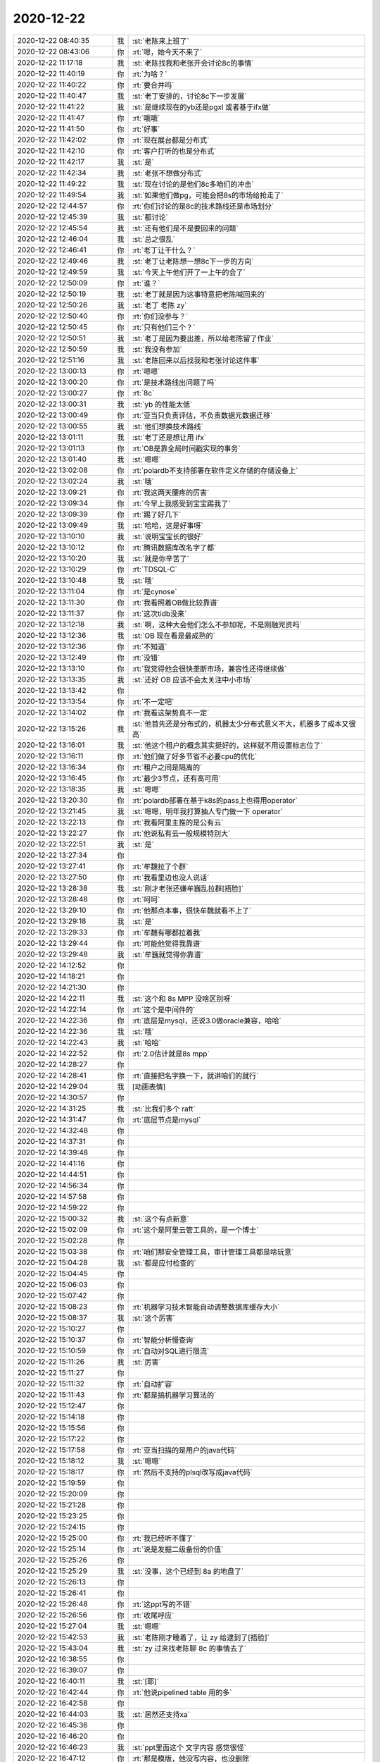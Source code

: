 2020-12-22
-------------

.. list-table::
   :widths: 25, 1, 60

   * - 2020-12-22 08:40:35
     - 我
     - :st:`老陈来上班了`
   * - 2020-12-22 08:43:06
     - 你
     - :rt:`嗯，她今天不来了`
   * - 2020-12-22 11:17:18
     - 我
     - :st:`老陈找我和老张开会讨论8c的事情`
   * - 2020-12-22 11:40:19
     - 你
     - :rt:`为啥？`
   * - 2020-12-22 11:40:22
     - 你
     - :rt:`要合并吗`
   * - 2020-12-22 11:40:47
     - 我
     - :st:`老丁安排的，讨论8c下一步发展`
   * - 2020-12-22 11:41:22
     - 我
     - :st:`是继续现在的yb还是pgxl 或者基于ifx做`
   * - 2020-12-22 11:41:47
     - 你
     - :rt:`哦哦`
   * - 2020-12-22 11:41:50
     - 你
     - :rt:`好事`
   * - 2020-12-22 11:42:02
     - 你
     - :rt:`现在展台都是分布式`
   * - 2020-12-22 11:42:10
     - 你
     - :rt:`客户打听的也是分布式`
   * - 2020-12-22 11:42:17
     - 我
     - :st:`是`
   * - 2020-12-22 11:42:34
     - 我
     - :st:`老张不想做分布式`
   * - 2020-12-22 11:49:22
     - 我
     - :st:`现在讨论的是他们8c多咱们的冲击`
   * - 2020-12-22 11:49:54
     - 我
     - :st:`如果他们做pg，可能会把8s的市场给抢走了`
   * - 2020-12-22 12:44:57
     - 你
     - :rt:`你们讨论的是8c的技术路线还是市场划分`
   * - 2020-12-22 12:45:39
     - 我
     - :st:`都讨论`
   * - 2020-12-22 12:45:54
     - 我
     - :st:`还有他们是不是要回来的问题`
   * - 2020-12-22 12:46:04
     - 我
     - :st:`总之很乱`
   * - 2020-12-22 12:46:41
     - 你
     - :rt:`老丁让干什么？`
   * - 2020-12-22 12:49:46
     - 我
     - :st:`老丁让老陈想一想8c下一步的方向`
   * - 2020-12-22 12:49:59
     - 我
     - :st:`今天上午他们开了一上午的会了`
   * - 2020-12-22 12:50:09
     - 你
     - :rt:`谁？`
   * - 2020-12-22 12:50:19
     - 我
     - :st:`老丁就是因为这事特意把老陈喊回来的`
   * - 2020-12-22 12:50:26
     - 我
     - :st:`老丁 老陈 zy`
   * - 2020-12-22 12:50:40
     - 你
     - :rt:`你们没参与？`
   * - 2020-12-22 12:50:45
     - 你
     - :rt:`只有他们三个？`
   * - 2020-12-22 12:50:51
     - 我
     - :st:`老丁是因为要出差，所以给老陈留了作业`
   * - 2020-12-22 12:50:59
     - 我
     - :st:`我没有参加`
   * - 2020-12-22 12:51:16
     - 我
     - :st:`老陈回来以后找我和老张讨论这件事`
   * - 2020-12-22 13:00:13
     - 你
     - :rt:`嗯嗯`
   * - 2020-12-22 13:00:20
     - 你
     - :rt:`是技术路线出问题了吗`
   * - 2020-12-22 13:00:27
     - 你
     - :rt:`8c`
   * - 2020-12-22 13:00:31
     - 我
     - :st:`yb 的性能太低`
   * - 2020-12-22 13:00:49
     - 你
     - :rt:`亚当只负责评估，不负责数据元数据迁移`
   * - 2020-12-22 13:00:55
     - 我
     - :st:`他们想换技术路线`
   * - 2020-12-22 13:01:11
     - 我
     - :st:`老丁还是想让用 ifx`
   * - 2020-12-22 13:01:13
     - 你
     - :rt:`OB是靠全局时间戳实现的事务`
   * - 2020-12-22 13:01:40
     - 我
     - :st:`嗯嗯`
   * - 2020-12-22 13:02:08
     - 你
     - :rt:`polardb不支持部署在软件定义存储的存储设备上`
   * - 2020-12-22 13:02:24
     - 我
     - :st:`哦`
   * - 2020-12-22 13:09:21
     - 你
     - :rt:`我这两天腰疼的厉害`
   * - 2020-12-22 13:09:34
     - 你
     - :rt:`今早上我感受到宝宝踢我了`
   * - 2020-12-22 13:09:39
     - 你
     - :rt:`踢了好几下`
   * - 2020-12-22 13:09:49
     - 我
     - :st:`哈哈，这是好事呀`
   * - 2020-12-22 13:10:10
     - 我
     - :st:`说明宝宝长的很好`
   * - 2020-12-22 13:10:12
     - 你
     - :rt:`腾讯数据库改名字了都`
   * - 2020-12-22 13:10:20
     - 我
     - :st:`就是你辛苦了`
   * - 2020-12-22 13:10:29
     - 你
     - :rt:`TDSQL-C`
   * - 2020-12-22 13:10:48
     - 我
     - :st:`哦`
   * - 2020-12-22 13:11:04
     - 你
     - :rt:`是cynose`
   * - 2020-12-22 13:11:30
     - 你
     - :rt:`我看照着OB做比较靠谱`
   * - 2020-12-22 13:11:37
     - 你
     - :rt:`这次tidb没来`
   * - 2020-12-22 13:12:18
     - 我
     - :st:`啊，这种大会他们怎么不参加呢，不是刚融完资吗`
   * - 2020-12-22 13:12:36
     - 我
     - :st:`OB 现在看是最成熟的`
   * - 2020-12-22 13:12:36
     - 你
     - :rt:`不知道`
   * - 2020-12-22 13:12:49
     - 你
     - :rt:`没错`
   * - 2020-12-22 13:13:10
     - 你
     - :rt:`我觉得他会很快垄断市场，兼容性还得继续做`
   * - 2020-12-22 13:13:35
     - 我
     - :st:`还好 OB 应该不会太关注中小市场`
   * - 2020-12-22 13:13:42
     - 你
     - .. raw:: html
       
          <audio controls="controls"><source src="_static/mp3/373622.mp3" type="audio/mpeg" />不能播放语音</audio>
   * - 2020-12-22 13:13:54
     - 你
     - :rt:`不一定吧`
   * - 2020-12-22 13:14:02
     - 你
     - :rt:`我看这架势真不一定`
   * - 2020-12-22 13:15:26
     - 我
     - :st:`他首先还是分布式的，机器太少分布式意义不大，机器多了成本又很高`
   * - 2020-12-22 13:16:01
     - 我
     - :st:`他这个租户的概念其实挺好的，这样就不用设置标志位了`
   * - 2020-12-22 13:16:11
     - 你
     - :rt:`他们做了好多节省不必要cpu的优化`
   * - 2020-12-22 13:16:34
     - 你
     - :rt:`租户之间是隔离的`
   * - 2020-12-22 13:16:45
     - 你
     - :rt:`最少3节点，还有高可用`
   * - 2020-12-22 13:18:35
     - 我
     - :st:`嗯嗯`
   * - 2020-12-22 13:20:30
     - 你
     - :rt:`polardb部署在基于k8s的pass上也得用operator`
   * - 2020-12-22 13:21:45
     - 我
     - :st:`嗯嗯，明年我打算抽人专门做一下 operator`
   * - 2020-12-22 13:22:13
     - 你
     - :rt:`我看阿里主推的是公有云`
   * - 2020-12-22 13:22:27
     - 你
     - :rt:`他说私有云一般规模特别大`
   * - 2020-12-22 13:22:51
     - 我
     - :st:`是`
   * - 2020-12-22 13:27:34
     - 你
     - .. image:: /images/373636.jpg
          :width: 100px
   * - 2020-12-22 13:27:41
     - 你
     - :rt:`牟魏拉了个群`
   * - 2020-12-22 13:27:50
     - 你
     - :rt:`我看里边也没人说话`
   * - 2020-12-22 13:28:38
     - 我
     - :st:`刚才老张还嫌牟巍乱拉群[捂脸]`
   * - 2020-12-22 13:28:48
     - 你
     - :rt:`呵呵`
   * - 2020-12-22 13:29:10
     - 你
     - :rt:`他那点本事，很快牟魏就看不上了`
   * - 2020-12-22 13:29:18
     - 我
     - :st:`是`
   * - 2020-12-22 13:29:33
     - 你
     - :rt:`牟魏有哪都拉着我`
   * - 2020-12-22 13:29:44
     - 你
     - :rt:`可能他觉得我靠谱`
   * - 2020-12-22 13:29:48
     - 我
     - :st:`牟巍就觉得你靠谱`
   * - 2020-12-22 14:12:52
     - 你
     - .. image:: /images/373646.jpg
          :width: 100px
   * - 2020-12-22 14:18:21
     - 你
     - .. image:: /images/373647.jpg
          :width: 100px
   * - 2020-12-22 14:21:30
     - 你
     - .. image:: /images/373648.jpg
          :width: 100px
   * - 2020-12-22 14:22:11
     - 我
     - :st:`这个和 8s MPP 没啥区别呀`
   * - 2020-12-22 14:22:14
     - 你
     - :rt:`这个是中间件的`
   * - 2020-12-22 14:22:36
     - 你
     - :rt:`底层是mysql，还说3.0做oracle兼容，哈哈`
   * - 2020-12-22 14:22:36
     - 我
     - :st:`哦`
   * - 2020-12-22 14:22:43
     - 我
     - :st:`哈哈`
   * - 2020-12-22 14:22:52
     - 你
     - :rt:`2.0估计就是8s mpp`
   * - 2020-12-22 14:28:27
     - 你
     - .. image:: /images/373655.jpg
          :width: 100px
   * - 2020-12-22 14:28:41
     - 你
     - :rt:`直接把名字换一下，就讲咱们的就行`
   * - 2020-12-22 14:29:04
     - 我
     - [动画表情]
   * - 2020-12-22 14:30:57
     - 你
     - .. image:: /images/373658.jpg
          :width: 100px
   * - 2020-12-22 14:31:25
     - 我
     - :st:`比我们多个 raft`
   * - 2020-12-22 14:31:47
     - 你
     - :rt:`底层节点是mysql`
   * - 2020-12-22 14:32:48
     - 你
     - .. image:: /images/373661.jpg
          :width: 100px
   * - 2020-12-22 14:37:31
     - 你
     - .. image:: /images/373662.jpg
          :width: 100px
   * - 2020-12-22 14:39:48
     - 你
     - .. image:: /images/373663.jpg
          :width: 100px
   * - 2020-12-22 14:41:16
     - 你
     - .. image:: /images/373664.jpg
          :width: 100px
   * - 2020-12-22 14:44:51
     - 你
     - .. image:: /images/373665.jpg
          :width: 100px
   * - 2020-12-22 14:56:34
     - 你
     - .. image:: /images/373666.jpg
          :width: 100px
   * - 2020-12-22 14:57:58
     - 你
     - .. image:: /images/373667.jpg
          :width: 100px
   * - 2020-12-22 14:59:22
     - 你
     - .. image:: /images/373668.jpg
          :width: 100px
   * - 2020-12-22 15:00:32
     - 我
     - :st:`这个有点新意`
   * - 2020-12-22 15:02:09
     - 你
     - :rt:`这个是阿里云管工具的，是一个博士`
   * - 2020-12-22 15:02:28
     - 你
     - .. image:: /images/373671.jpg
          :width: 100px
   * - 2020-12-22 15:03:38
     - 你
     - :rt:`咱们那安全管理工具，审计管理工具都是啥玩意`
   * - 2020-12-22 15:04:28
     - 我
     - :st:`都是应付检查的`
   * - 2020-12-22 15:04:45
     - 你
     - .. image:: /images/373674.jpg
          :width: 100px
   * - 2020-12-22 15:06:03
     - 你
     - .. image:: /images/373675.jpg
          :width: 100px
   * - 2020-12-22 15:07:42
     - 你
     - .. image:: /images/373676.jpg
          :width: 100px
   * - 2020-12-22 15:08:23
     - 你
     - :rt:`机器学习技术智能自动调整数据库缓存大小`
   * - 2020-12-22 15:08:37
     - 我
     - :st:`这个厉害`
   * - 2020-12-22 15:10:27
     - 你
     - .. image:: /images/373679.jpg
          :width: 100px
   * - 2020-12-22 15:10:37
     - 你
     - :rt:`智能分析慢查询`
   * - 2020-12-22 15:10:59
     - 你
     - :rt:`自动对SQL进行限流`
   * - 2020-12-22 15:11:26
     - 我
     - :st:`厉害`
   * - 2020-12-22 15:11:27
     - 你
     - .. image:: /images/373683.jpg
          :width: 100px
   * - 2020-12-22 15:11:32
     - 你
     - :rt:`自动扩容`
   * - 2020-12-22 15:11:43
     - 你
     - :rt:`都是搞机器学习算法的`
   * - 2020-12-22 15:12:47
     - 你
     - .. image:: /images/373686.jpg
          :width: 100px
   * - 2020-12-22 15:14:18
     - 你
     - .. image:: /images/373687.jpg
          :width: 100px
   * - 2020-12-22 15:15:56
     - 你
     - .. image:: /images/373688.jpg
          :width: 100px
   * - 2020-12-22 15:17:22
     - 你
     - .. image:: /images/373689.jpg
          :width: 100px
   * - 2020-12-22 15:17:58
     - 你
     - :rt:`亚当扫描的是用户的java代码`
   * - 2020-12-22 15:18:12
     - 我
     - :st:`嗯嗯`
   * - 2020-12-22 15:18:17
     - 你
     - :rt:`然后不支持的plsql改写成java代码`
   * - 2020-12-22 15:19:59
     - 你
     - .. image:: /images/373693.jpg
          :width: 100px
   * - 2020-12-22 15:20:09
     - 你
     - .. image:: /images/373694.jpg
          :width: 100px
   * - 2020-12-22 15:21:28
     - 你
     - .. image:: /images/373695.jpg
          :width: 100px
   * - 2020-12-22 15:23:25
     - 你
     - .. image:: /images/373696.jpg
          :width: 100px
   * - 2020-12-22 15:24:15
     - 你
     - .. image:: /images/373697.jpg
          :width: 100px
   * - 2020-12-22 15:25:00
     - 你
     - :rt:`我已经听不懂了`
   * - 2020-12-22 15:25:14
     - 你
     - :rt:`说是发掘二级备份的价值`
   * - 2020-12-22 15:25:26
     - 你
     - .. image:: /images/373700.jpg
          :width: 100px
   * - 2020-12-22 15:25:29
     - 我
     - :st:`没事，这个已经到 8a 的地盘了`
   * - 2020-12-22 15:26:13
     - 你
     - .. image:: /images/373702.jpg
          :width: 100px
   * - 2020-12-22 15:26:41
     - 你
     - .. image:: /images/373703.jpg
          :width: 100px
   * - 2020-12-22 15:26:48
     - 你
     - :rt:`这ppt写的不错`
   * - 2020-12-22 15:26:56
     - 你
     - :rt:`收尾呼应`
   * - 2020-12-22 15:27:04
     - 我
     - :st:`嗯嗯`
   * - 2020-12-22 15:42:53
     - 我
     - :st:`老陈刚才睡着了，让 zy 给逮到了[捂脸]`
   * - 2020-12-22 15:43:04
     - 我
     - :st:`zy 过来找老陈聊 8c 的事情去了`
   * - 2020-12-22 16:38:55
     - 你
     - .. image:: /images/373709.jpg
          :width: 100px
   * - 2020-12-22 16:39:07
     - 你
     - .. image:: /images/373710.jpg
          :width: 100px
   * - 2020-12-22 16:40:11
     - 我
     - :st:`[耶]`
   * - 2020-12-22 16:42:44
     - 你
     - :rt:`他说pipelined table 用的多`
   * - 2020-12-22 16:42:58
     - 你
     - .. image:: /images/373713.jpg
          :width: 100px
   * - 2020-12-22 16:44:03
     - 我
     - :st:`居然还支持xa`
   * - 2020-12-22 16:45:36
     - 你
     - .. image:: /images/373715.jpg
          :width: 100px
   * - 2020-12-22 16:46:20
     - 你
     - .. image:: /images/373716.jpg
          :width: 100px
   * - 2020-12-22 16:46:23
     - 我
     - :st:`ppt里面这个 文字内容 感觉很怪`
   * - 2020-12-22 16:47:12
     - 你
     - :rt:`那是模版，他没写内容，也没删除`
   * - 2020-12-22 16:47:24
     - 你
     - .. image:: /images/373719.jpg
          :width: 100px
   * - 2020-12-22 16:47:50
     - 我
     - 哈哈，太low了
   * - 2020-12-22 16:49:02
     - 你
     - :rt:`这人水平一般`
   * - 2020-12-22 16:50:36
     - 你
     - :rt:`你把我发给你的聊天记录帮我备份一份`
   * - 2020-12-22 16:50:50
     - 你
     - :rt:`我回去要写份材料`
   * - 2020-12-22 16:51:09
     - 你
     - .. image:: /images/373724.jpg
          :width: 100px
   * - 2020-12-22 16:53:16
     - 你
     - .. image:: /images/373725.jpg
          :width: 100px
   * - 2020-12-22 16:54:47
     - 你
     - .. image:: /images/373726.jpg
          :width: 100px
   * - 2020-12-22 16:55:41
     - 你
     - .. image:: /images/373727.jpg
          :width: 100px
   * - 2020-12-22 16:56:30
     - 我
     - 好的
   * - 2020-12-22 16:56:31
     - 你
     - .. image:: /images/373729.jpg
          :width: 100px
   * - 2020-12-22 16:57:34
     - 你
     - :rt:`别光备份图片`
   * - 2020-12-22 16:57:51
     - 你
     - :rt:`咱们聊的，工作相关的可以删了`
   * - 2020-12-22 16:58:00
     - 你
     - :rt:`不删也行，看你方便`
   * - 2020-12-22 16:58:40
     - 你
     - .. image:: /images/373733.jpg
          :width: 100px
   * - 2020-12-22 16:58:54
     - 你
     - :rt:`PolarO是基于PG做的`
   * - 2020-12-22 17:02:17
     - 我
     - :st:`哦`
   * - 2020-12-22 17:04:28
     - 你
     - .. image:: /images/373736.jpg
          :width: 100px
   * - 2020-12-22 17:05:00
     - 你
     - .. image:: /images/373737.jpg
          :width: 100px
   * - 2020-12-22 17:05:06
     - 你
     - :rt:`GIS插件`
   * - 2020-12-22 17:06:21
     - 你
     - .. image:: /images/373739.jpg
          :width: 100px
   * - 2020-12-22 17:07:22
     - 你
     - .. image:: /images/373740.jpg
          :width: 100px
   * - 2020-12-22 17:11:37
     - 你
     - .. image:: /images/373741.jpg
          :width: 100px
   * - 2020-12-22 17:12:04
     - 你
     - :rt:`阿里靠adam收集的不兼容项，真TM流氓`
   * - 2020-12-22 17:12:57
     - 我
     - :st:`[捂脸]`
   * - 2020-12-22 17:45:58
     - 你
     - :rt:`陈明智说人社把咱们换成mysql了`
   * - 2020-12-22 17:46:13
     - 我
     - :st:`啊`
   * - 2020-12-22 17:46:47
     - 你
     - :rt:`有两个原因，当时选咱们的处长调到海南了，另一个是领导展示的时候宕机了`
   * - 2020-12-22 17:50:06
     - 我
     - :st:`[捂脸]`
   * - 2020-12-22 17:51:21
     - 你
     - :rt:`关键是围群为啥不说`
   * - 2020-12-22 17:51:57
     - 我
     - :st:`不知道是不是和老张说了`
   * - 2020-12-22 17:52:07
     - 我
     - :st:`之前我听维群提到过宕机的事情`
   * - 2020-12-22 17:52:44
     - 你
     - :rt:`这事得告诉老陈啊`
   * - 2020-12-22 17:53:02
     - 我
     - :st:`你和老陈说吧`
   * - 2020-12-22 17:53:11
     - 我
     - :st:`现在这些信息都太碎片化了`
   * - 2020-12-22 18:05:20
     - 你
     - :rt:`我怕他又嫌我`
   * - 2020-12-22 18:05:38
     - 我
     - :st:`不会的`
   * - 2020-12-22 18:05:43
     - 我
     - :st:`不过没准他已经知道了`
   * - 2020-12-22 18:21:46
     - 我
     - :st:`老陈也不知道人社的事情`
   * - 2020-12-22 18:25:47
     - 你
     - :rt:`老张也不知道`
   * - 2020-12-22 18:26:24
     - 我
     - :st:`唉，这事闹的[捂脸]`
   * - 2020-12-22 18:26:55
     - 你
     - :rt:`唉`
   * - 2020-12-22 18:27:07
     - 你
     - :rt:`别心窄了`
   * - 2020-12-22 18:27:15
     - 你
     - :rt:`一个好消息也没有`
   * - 2020-12-22 18:27:58
     - 你
     - :rt:`我在技术的有个项目群里，用户问问题，都不带搭理的`
   * - 2020-12-22 18:28:56
     - 我
     - :st:`唉，现在大家都没有心气了`
   * - 2020-12-22 18:29:41
     - 你
     - :rt:`别这样了`
   * - 2020-12-22 18:29:49
     - 你
     - :rt:`我刚才也很心窄`
   * - 2020-12-22 18:30:06
     - 你
     - :rt:`我参加这个会就感觉咱们太慢了`
   * - 2020-12-22 18:30:19
     - 你
     - :rt:`照这么下去，我们一点机会都没有`
   * - 2020-12-22 18:30:27
     - 我
     - :st:`是，差的太多了`
   * - 2020-12-22 18:31:27
     - 你
     - :rt:`我们起步不晚，走的太曲折太慢了`
   * - 2020-12-22 18:32:02
     - 我
     - :st:`就是决策不力，方向改来改去`